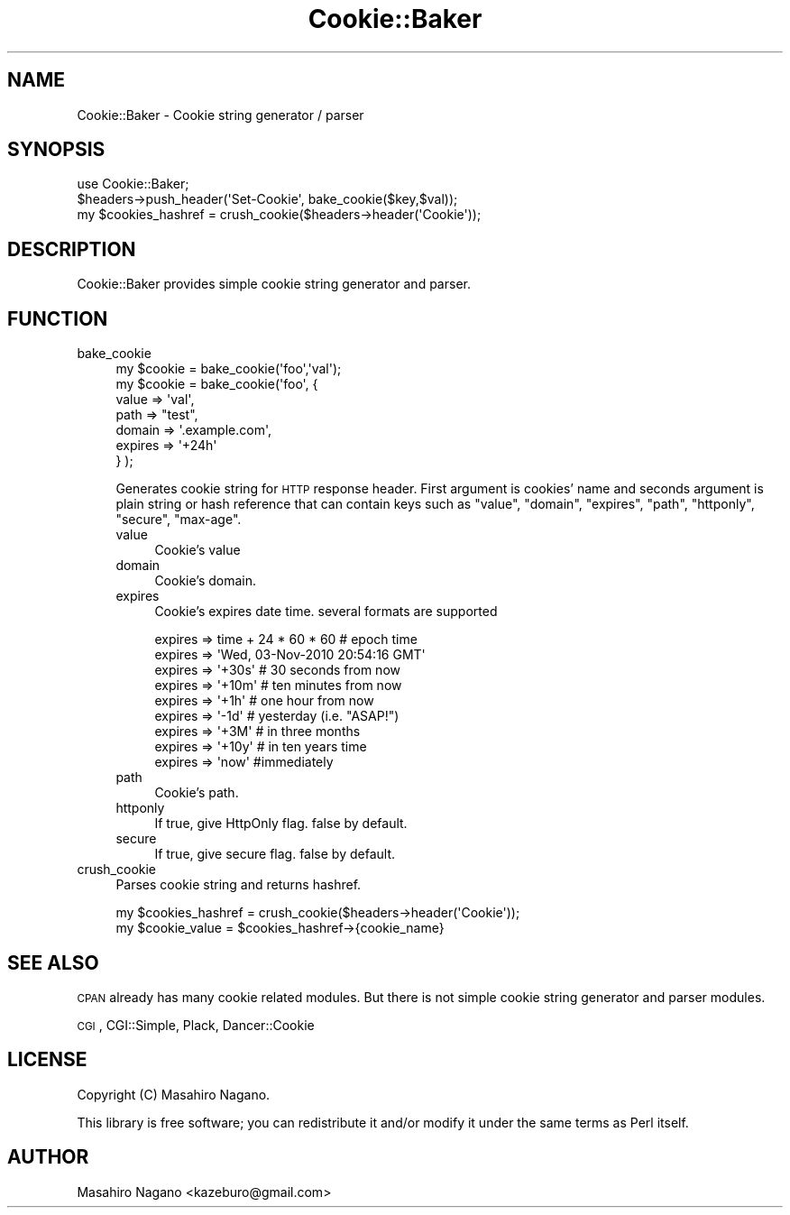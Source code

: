 .\" Automatically generated by Pod::Man 2.25 (Pod::Simple 3.20)
.\"
.\" Standard preamble:
.\" ========================================================================
.de Sp \" Vertical space (when we can't use .PP)
.if t .sp .5v
.if n .sp
..
.de Vb \" Begin verbatim text
.ft CW
.nf
.ne \\$1
..
.de Ve \" End verbatim text
.ft R
.fi
..
.\" Set up some character translations and predefined strings.  \*(-- will
.\" give an unbreakable dash, \*(PI will give pi, \*(L" will give a left
.\" double quote, and \*(R" will give a right double quote.  \*(C+ will
.\" give a nicer C++.  Capital omega is used to do unbreakable dashes and
.\" therefore won't be available.  \*(C` and \*(C' expand to `' in nroff,
.\" nothing in troff, for use with C<>.
.tr \(*W-
.ds C+ C\v'-.1v'\h'-1p'\s-2+\h'-1p'+\s0\v'.1v'\h'-1p'
.ie n \{\
.    ds -- \(*W-
.    ds PI pi
.    if (\n(.H=4u)&(1m=24u) .ds -- \(*W\h'-12u'\(*W\h'-12u'-\" diablo 10 pitch
.    if (\n(.H=4u)&(1m=20u) .ds -- \(*W\h'-12u'\(*W\h'-8u'-\"  diablo 12 pitch
.    ds L" ""
.    ds R" ""
.    ds C` ""
.    ds C' ""
'br\}
.el\{\
.    ds -- \|\(em\|
.    ds PI \(*p
.    ds L" ``
.    ds R" ''
'br\}
.\"
.\" Escape single quotes in literal strings from groff's Unicode transform.
.ie \n(.g .ds Aq \(aq
.el       .ds Aq '
.\"
.\" If the F register is turned on, we'll generate index entries on stderr for
.\" titles (.TH), headers (.SH), subsections (.SS), items (.Ip), and index
.\" entries marked with X<> in POD.  Of course, you'll have to process the
.\" output yourself in some meaningful fashion.
.ie \nF \{\
.    de IX
.    tm Index:\\$1\t\\n%\t"\\$2"
..
.    nr % 0
.    rr F
.\}
.el \{\
.    de IX
..
.\}
.\"
.\" Accent mark definitions (@(#)ms.acc 1.5 88/02/08 SMI; from UCB 4.2).
.\" Fear.  Run.  Save yourself.  No user-serviceable parts.
.    \" fudge factors for nroff and troff
.if n \{\
.    ds #H 0
.    ds #V .8m
.    ds #F .3m
.    ds #[ \f1
.    ds #] \fP
.\}
.if t \{\
.    ds #H ((1u-(\\\\n(.fu%2u))*.13m)
.    ds #V .6m
.    ds #F 0
.    ds #[ \&
.    ds #] \&
.\}
.    \" simple accents for nroff and troff
.if n \{\
.    ds ' \&
.    ds ` \&
.    ds ^ \&
.    ds , \&
.    ds ~ ~
.    ds /
.\}
.if t \{\
.    ds ' \\k:\h'-(\\n(.wu*8/10-\*(#H)'\'\h"|\\n:u"
.    ds ` \\k:\h'-(\\n(.wu*8/10-\*(#H)'\`\h'|\\n:u'
.    ds ^ \\k:\h'-(\\n(.wu*10/11-\*(#H)'^\h'|\\n:u'
.    ds , \\k:\h'-(\\n(.wu*8/10)',\h'|\\n:u'
.    ds ~ \\k:\h'-(\\n(.wu-\*(#H-.1m)'~\h'|\\n:u'
.    ds / \\k:\h'-(\\n(.wu*8/10-\*(#H)'\z\(sl\h'|\\n:u'
.\}
.    \" troff and (daisy-wheel) nroff accents
.ds : \\k:\h'-(\\n(.wu*8/10-\*(#H+.1m+\*(#F)'\v'-\*(#V'\z.\h'.2m+\*(#F'.\h'|\\n:u'\v'\*(#V'
.ds 8 \h'\*(#H'\(*b\h'-\*(#H'
.ds o \\k:\h'-(\\n(.wu+\w'\(de'u-\*(#H)/2u'\v'-.3n'\*(#[\z\(de\v'.3n'\h'|\\n:u'\*(#]
.ds d- \h'\*(#H'\(pd\h'-\w'~'u'\v'-.25m'\f2\(hy\fP\v'.25m'\h'-\*(#H'
.ds D- D\\k:\h'-\w'D'u'\v'-.11m'\z\(hy\v'.11m'\h'|\\n:u'
.ds th \*(#[\v'.3m'\s+1I\s-1\v'-.3m'\h'-(\w'I'u*2/3)'\s-1o\s+1\*(#]
.ds Th \*(#[\s+2I\s-2\h'-\w'I'u*3/5'\v'-.3m'o\v'.3m'\*(#]
.ds ae a\h'-(\w'a'u*4/10)'e
.ds Ae A\h'-(\w'A'u*4/10)'E
.    \" corrections for vroff
.if v .ds ~ \\k:\h'-(\\n(.wu*9/10-\*(#H)'\s-2\u~\d\s+2\h'|\\n:u'
.if v .ds ^ \\k:\h'-(\\n(.wu*10/11-\*(#H)'\v'-.4m'^\v'.4m'\h'|\\n:u'
.    \" for low resolution devices (crt and lpr)
.if \n(.H>23 .if \n(.V>19 \
\{\
.    ds : e
.    ds 8 ss
.    ds o a
.    ds d- d\h'-1'\(ga
.    ds D- D\h'-1'\(hy
.    ds th \o'bp'
.    ds Th \o'LP'
.    ds ae ae
.    ds Ae AE
.\}
.rm #[ #] #H #V #F C
.\" ========================================================================
.\"
.IX Title "Cookie::Baker 3"
.TH Cookie::Baker 3 "2014-01-02" "perl v5.16.3" "User Contributed Perl Documentation"
.\" For nroff, turn off justification.  Always turn off hyphenation; it makes
.\" way too many mistakes in technical documents.
.if n .ad l
.nh
.SH "NAME"
Cookie::Baker \- Cookie string generator / parser
.SH "SYNOPSIS"
.IX Header "SYNOPSIS"
.Vb 1
\&    use Cookie::Baker;
\&
\&    $headers\->push_header(\*(AqSet\-Cookie\*(Aq, bake_cookie($key,$val));
\&
\&    my $cookies_hashref = crush_cookie($headers\->header(\*(AqCookie\*(Aq));
.Ve
.SH "DESCRIPTION"
.IX Header "DESCRIPTION"
Cookie::Baker provides simple cookie string generator and parser.
.SH "FUNCTION"
.IX Header "FUNCTION"
.IP "bake_cookie" 4
.IX Item "bake_cookie"
.Vb 7
\&  my $cookie = bake_cookie(\*(Aqfoo\*(Aq,\*(Aqval\*(Aq);
\&  my $cookie = bake_cookie(\*(Aqfoo\*(Aq, {
\&      value => \*(Aqval\*(Aq,
\&      path => "test",
\&      domain => \*(Aq.example.com\*(Aq,
\&      expires => \*(Aq+24h\*(Aq
\&  } );
.Ve
.Sp
Generates cookie string for \s-1HTTP\s0 response header.
First argument is cookies' name and seconds argument is plain string or hash reference that
can contain keys such as \f(CW\*(C`value\*(C'\fR, \f(CW\*(C`domain\*(C'\fR, \f(CW\*(C`expires\*(C'\fR, \f(CW\*(C`path\*(C'\fR, \f(CW\*(C`httponly\*(C'\fR, \f(CW\*(C`secure\*(C'\fR,
\&\f(CW\*(C`max\-age\*(C'\fR.
.RS 4
.IP "value" 4
.IX Item "value"
Cookie's value
.IP "domain" 4
.IX Item "domain"
Cookie's domain.
.IP "expires" 4
.IX Item "expires"
Cookie's expires date time. several formats are supported
.Sp
.Vb 9
\&  expires => time + 24 * 60 * 60 # epoch time
\&  expires => \*(AqWed, 03\-Nov\-2010 20:54:16 GMT\*(Aq 
\&  expires => \*(Aq+30s\*(Aq # 30 seconds from now
\&  expires => \*(Aq+10m\*(Aq # ten minutes from now
\&  expires => \*(Aq+1h\*(Aq  # one hour from now 
\&  expires => \*(Aq\-1d\*(Aq  # yesterday (i.e. "ASAP!")
\&  expires => \*(Aq+3M\*(Aq  # in three months
\&  expires => \*(Aq+10y\*(Aq # in ten years time
\&  expires => \*(Aqnow\*(Aq  #immediately
.Ve
.IP "path" 4
.IX Item "path"
Cookie's path.
.IP "httponly" 4
.IX Item "httponly"
If true, give HttpOnly flag. false by default.
.IP "secure" 4
.IX Item "secure"
If true, give secure flag. false by default.
.RE
.RS 4
.RE
.IP "crush_cookie" 4
.IX Item "crush_cookie"
Parses cookie string and returns hashref.
.Sp
.Vb 2
\&    my $cookies_hashref = crush_cookie($headers\->header(\*(AqCookie\*(Aq));
\&    my $cookie_value = $cookies_hashref\->{cookie_name}
.Ve
.SH "SEE ALSO"
.IX Header "SEE ALSO"
\&\s-1CPAN\s0 already has many cookie related modules. But there is not simple cookie string generator and parser modules.
.PP
\&\s-1CGI\s0, CGI::Simple, Plack, Dancer::Cookie
.SH "LICENSE"
.IX Header "LICENSE"
Copyright (C) Masahiro Nagano.
.PP
This library is free software; you can redistribute it and/or modify
it under the same terms as Perl itself.
.SH "AUTHOR"
.IX Header "AUTHOR"
Masahiro Nagano <kazeburo@gmail.com>
